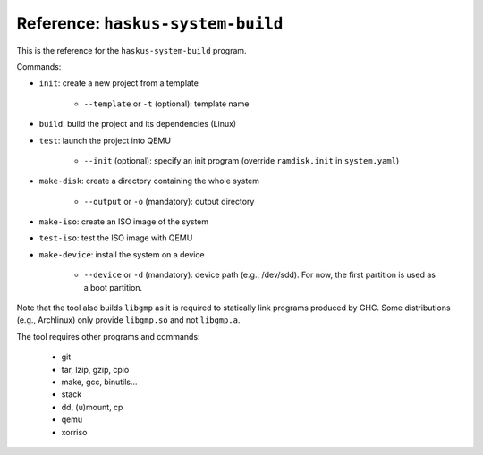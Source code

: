 Reference: ``haskus-system-build``
==================================

This is the reference for the ``haskus-system-build`` program.

Commands:

* ``init``: create a new project from a template

   * ``--template`` or ``-t`` (optional): template name

* ``build``: build the project and its dependencies (Linux)

* ``test``: launch the project into QEMU

   * ``--init`` (optional): specify an init program (override ``ramdisk.init``
     in ``system.yaml``)

* ``make-disk``: create a directory containing the whole system

   * ``--output`` or ``-o`` (mandatory): output directory

* ``make-iso``: create an ISO image of the system

* ``test-iso``: test the ISO image with QEMU

* ``make-device``: install the system on a device

   * ``--device`` or ``-d`` (mandatory): device path (e.g., /dev/sdd). For now,
     the first partition is used as a boot partition.

Note that the tool also builds ``libgmp`` as it is required to statically link
programs produced by GHC. Some distributions (e.g., Archlinux) only provide
``libgmp.so`` and not ``libgmp.a``.

The tool requires other programs and commands:

   * git
   * tar, lzip, gzip, cpio
   * make, gcc, binutils...
   * stack
   * dd, (u)mount, cp
   * qemu
   * xorriso
